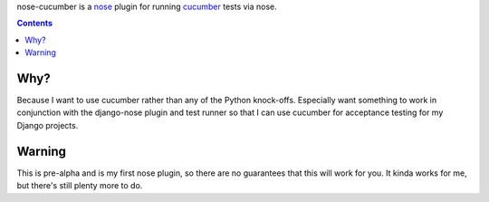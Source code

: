 nose-cucumber is a `nose`_ plugin for running `cucumber`_ tests via nose.

.. _nose: http://www.somethingaboutorange.com/mrl/projects/nose/
.. _cucumber: http://cukes.info/

.. contents::

Why?
========

Because I want to use cucumber rather than any of the Python knock-offs.
Especially want something to work in conjunction with the django-nose
plugin and test runner so that I can use cucumber for acceptance testing
for my Django projects.

Warning
=======

This is pre-alpha and is my first nose plugin, so there are no
guarantees that this will work for you. It kinda works for me, but
there's still plenty more to do.
